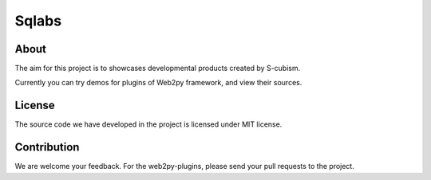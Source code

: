 Sqlabs
=============================

About
-----------------------------------------

The aim for this project is to showcases developmental products created by S-cubism.

Currently you can try demos for plugins of Web2py framework, and view their sources.

License
-----------------------------------------

The source code we have developed in the project is licensed under MIT license.

Contribution
-----------------------------------------

We are welcome your feedback.
For the web2py-plugins, please send your pull requests to the project.